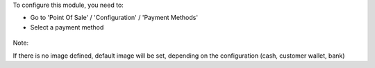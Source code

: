 To configure this module, you need to:

* Go to 'Point Of Sale' / 'Configuration' / 'Payment Methods'

* Select a payment method

.. figure:: ../static/description/pos_payment_method_form.png


Note:

If there is no image defined, default image will be set, depending
on the configuration (cash, customer wallet, bank)
